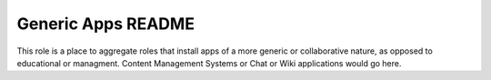 ===================
Generic Apps README
===================

This role is a place to aggregate roles that install apps of a more generic or collaborative nature,
as opposed to educational or managment.  Content Management Systems or Chat or Wiki applications
would go here.
